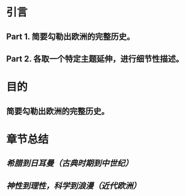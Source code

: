 * 引言
** Part 1. 简要勾勒出欧洲的完整历史。
** Part 2. 各取一个特定主题延伸，进行细节性描述。
* 目的
** 简要勾勒出欧洲的完整历史。
* 章节总结
** [[希腊到日耳曼（古典时期到中世纪）]]
** [[神性到理性，科学到浪漫（近代欧洲）]]